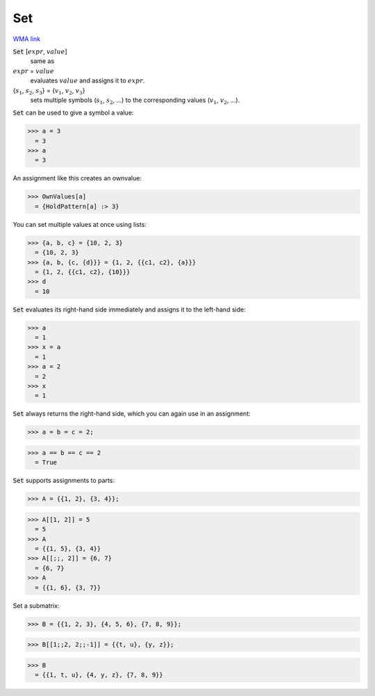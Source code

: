 Set
===

`WMA link <https://reference.wolfram.com/language/ref/Set.html>`_


:code:`Set` [:math:`expr`, :math:`value`]
    same as

:math:`expr` = :math:`value`
    evaluates :math:`value` and assigns it to :math:`expr`.

{:math:`s_1`, :math:`s_2`, :math:`s_3`} = {:math:`v_1`, :math:`v_2`, :math:`v_3`}
    sets multiple symbols (:math:`s_1`, :math:`s_2`, ...) to the corresponding           values (:math:`v_1`, :math:`v_2`, ...).





:code:`Set`  can be used to give a symbol a value:

>>> a = 3
  = 3
>>> a
  = 3

An assignment like this creates an ownvalue:

>>> OwnValues[a]
  = {HoldPattern[a] :> 3}

You can set multiple values at once using lists:

>>> {a, b, c} = {10, 2, 3}
  = {10, 2, 3}
>>> {a, b, {c, {d}}} = {1, 2, {{c1, c2}, {a}}}
  = {1, 2, {{c1, c2}, {10}}}
>>> d
  = 10

:code:`Set`  evaluates its right-hand side immediately and assigns it to
the left-hand side:

>>> a
  = 1
>>> x = a
  = 1
>>> a = 2
  = 2
>>> x
  = 1

:code:`Set`  always returns the right-hand side, which you can again use
in an assignment:

>>> a = b = c = 2;

>>> a == b == c == 2
  = True

:code:`Set`  supports assignments to parts:

>>> A = {{1, 2}, {3, 4}};

>>> A[[1, 2]] = 5
  = 5
>>> A
  = {{1, 5}, {3, 4}}
>>> A[[;;, 2]] = {6, 7}
  = {6, 7}
>>> A
  = {{1, 6}, {3, 7}}

Set a submatrix:

>>> B = {{1, 2, 3}, {4, 5, 6}, {7, 8, 9}};

>>> B[[1;;2, 2;;-1]] = {{t, u}, {y, z}};

>>> B
  = {{1, t, u}, {4, y, z}, {7, 8, 9}}
